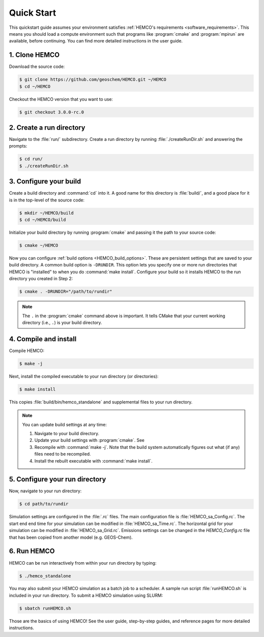 

Quick Start
===========

This quickstart guide assumes your environment satisfies :ref:`HEMCO's requirements <software_requirements>`. 
This means you should load a compute environment such that programs like :program:`cmake` and :program:`mpirun`
are available, before continuing. You can find more detailed instructions in the user guide.

1. Clone HEMCO
--------------

Download the source code:

.. code-block:: console

   $ git clone https://github.com/geoschem/HEMCO.git ~/HEMCO
   $ cd ~/HEMCO

Checkout the HEMCO version that you want to use:

.. code-block:: console

   $ git checkout 3.0.0-rc.0

2. Create a run directory
-------------------------

Navigate to the :file:`run/` subdirectory. 
Create a run directory by running :file:`./createRunDir.sh` and answering the prompts:

.. code-block:: console

   $ cd run/
   $ ./createRunDir.sh

3. Configure your build
-----------------------

Create a build directory and :command:`cd` into it. 
A good name for this directory is :file:`build/`, and a good place for it is in the 
top-level of the source code:

.. code-block:: console

   $ mkdir ~/HEMCO/build
   $ cd ~/HEMCO/build

Initialize your build directory by running :program:`cmake` and passing it the path to your source code:

.. code-block:: console

   $ cmake ~/HEMCO

Now you can configure :ref:`build options <HEMCO_build_options>`. 
These are persistent settings that are saved to your build directory.
A common build option is :literal:`-DRUNDIR`. 
This option lets you specify one or more run directories that HEMCO is "installed" to when you do :command:`make install`. 
Configure your build so it installs HEMCO to the run directory you created in Step 2:

.. code-block:: console

   $ cmake . -DRUNDIR="/path/to/rundir"

.. note::
   The :literal:`.` in the :program:`cmake` command above is important. It tells CMake that your 
   current working directory (i.e., :literal:`.`) is your build directory.

4. Compile and install
----------------------

Compile HEMCO:

.. code-block:: console

   $ make -j

Next, install the compiled executable to your run directory (or directories):

.. code-block:: console

   $ make install

This copies :file:`build/bin/hemco_standalone` and supplemental files to your run directory. 

.. note::
   You can update build settings at any time:
   
   1. Navigate to your build directory.
   2. Update your build settings with :program:`cmake`. See 
   3. Recompile with :command:`make -j`. Note that the build system automatically figures out what (if any) files
      need to be recompiled.
   4. Install the rebuilt executable with :command:`make install`.


5. Configure your run directory
-------------------------------

Now, navigate to your run directory:

.. code-block:: console

   $ cd path/to/rundir

Simulation settings are configured in the :file:`.rc` files. The main configuration file
is :file:`HEMCO_sa_Config.rc`. The start end end time for your simulation can be modified in
:file:`HEMCO_sa_Time.rc`. The horizontal grid for your simulation can be modified in
:file:`HEMCO_sa_Grid.rc`. Emissions settings can be changed in the `HEMCO_Config.rc` file
that has been copied from another model (e.g. GEOS-Chem).

6. Run HEMCO
------------

HEMCO can be run interactively from within your run directory by typing:

.. code-block:: console

   $ ./hemco_standalone

You may also submit your HEMCO simulation as a batch job to a scheduler.  A sample run script
:file:`runHEMCO.sh` is included in your run directory. To submit a HEMCO simulation using
SLURM:

.. code-block:: console

   $ sbatch runHEMCO.sh

Those are the basics of using HEMCO! See the user guide, step-by-step guides, and reference pages
for more detailed instructions.